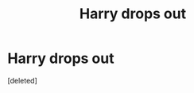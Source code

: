 #+TITLE: Harry drops out

* Harry drops out
:PROPERTIES:
:Score: 1
:DateUnix: 1548971497.0
:DateShort: 2019-Feb-01
:FlairText: Request
:END:
[deleted]

